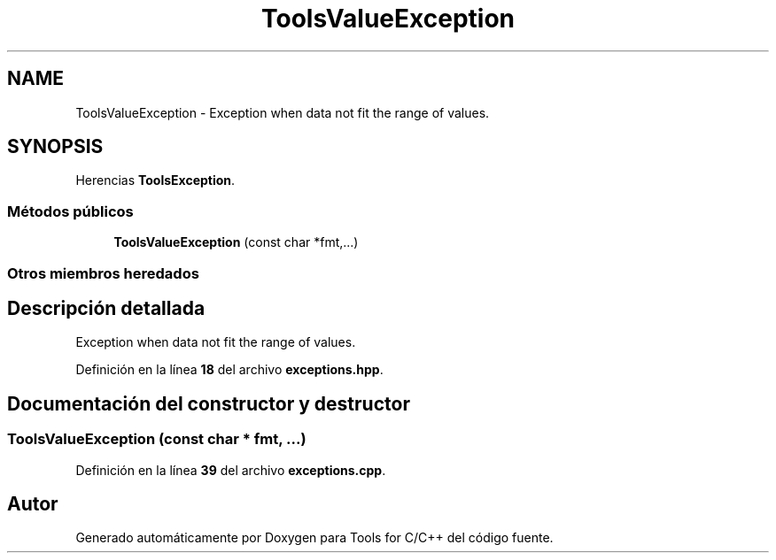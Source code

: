 .TH "ToolsValueException" 3 "Sábado, 20 de Noviembre de 2021" "Version 0.2.3" "Tools  for C/C++" \" -*- nroff -*-
.ad l
.nh
.SH NAME
ToolsValueException \- Exception when data not fit the range of values\&.  

.SH SYNOPSIS
.br
.PP
.PP
Herencias \fBToolsException\fP\&.
.SS "Métodos públicos"

.in +1c
.ti -1c
.RI "\fBToolsValueException\fP (const char *fmt,\&.\&.\&.)"
.br
.in -1c
.SS "Otros miembros heredados"
.SH "Descripción detallada"
.PP 
Exception when data not fit the range of values\&. 
.PP
Definición en la línea \fB18\fP del archivo \fBexceptions\&.hpp\fP\&.
.SH "Documentación del constructor y destructor"
.PP 
.SS "\fBToolsValueException\fP (const char * fmt,  \&.\&.\&.)"

.PP
Definición en la línea \fB39\fP del archivo \fBexceptions\&.cpp\fP\&.

.SH "Autor"
.PP 
Generado automáticamente por Doxygen para Tools for C/C++ del código fuente\&.
